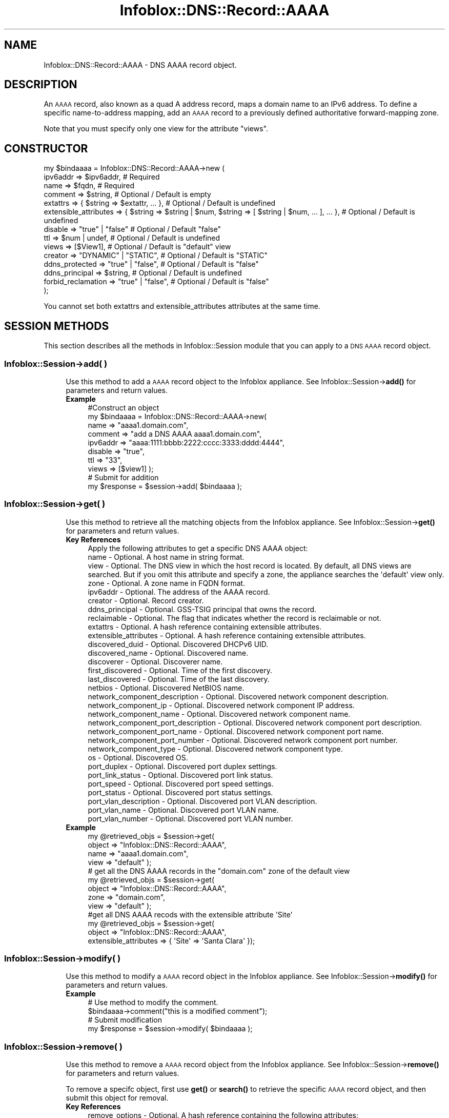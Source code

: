 .\" Automatically generated by Pod::Man 4.14 (Pod::Simple 3.40)
.\"
.\" Standard preamble:
.\" ========================================================================
.de Sp \" Vertical space (when we can't use .PP)
.if t .sp .5v
.if n .sp
..
.de Vb \" Begin verbatim text
.ft CW
.nf
.ne \\$1
..
.de Ve \" End verbatim text
.ft R
.fi
..
.\" Set up some character translations and predefined strings.  \*(-- will
.\" give an unbreakable dash, \*(PI will give pi, \*(L" will give a left
.\" double quote, and \*(R" will give a right double quote.  \*(C+ will
.\" give a nicer C++.  Capital omega is used to do unbreakable dashes and
.\" therefore won't be available.  \*(C` and \*(C' expand to `' in nroff,
.\" nothing in troff, for use with C<>.
.tr \(*W-
.ds C+ C\v'-.1v'\h'-1p'\s-2+\h'-1p'+\s0\v'.1v'\h'-1p'
.ie n \{\
.    ds -- \(*W-
.    ds PI pi
.    if (\n(.H=4u)&(1m=24u) .ds -- \(*W\h'-12u'\(*W\h'-12u'-\" diablo 10 pitch
.    if (\n(.H=4u)&(1m=20u) .ds -- \(*W\h'-12u'\(*W\h'-8u'-\"  diablo 12 pitch
.    ds L" ""
.    ds R" ""
.    ds C` ""
.    ds C' ""
'br\}
.el\{\
.    ds -- \|\(em\|
.    ds PI \(*p
.    ds L" ``
.    ds R" ''
.    ds C`
.    ds C'
'br\}
.\"
.\" Escape single quotes in literal strings from groff's Unicode transform.
.ie \n(.g .ds Aq \(aq
.el       .ds Aq '
.\"
.\" If the F register is >0, we'll generate index entries on stderr for
.\" titles (.TH), headers (.SH), subsections (.SS), items (.Ip), and index
.\" entries marked with X<> in POD.  Of course, you'll have to process the
.\" output yourself in some meaningful fashion.
.\"
.\" Avoid warning from groff about undefined register 'F'.
.de IX
..
.nr rF 0
.if \n(.g .if rF .nr rF 1
.if (\n(rF:(\n(.g==0)) \{\
.    if \nF \{\
.        de IX
.        tm Index:\\$1\t\\n%\t"\\$2"
..
.        if !\nF==2 \{\
.            nr % 0
.            nr F 2
.        \}
.    \}
.\}
.rr rF
.\" ========================================================================
.\"
.IX Title "Infoblox::DNS::Record::AAAA 3"
.TH Infoblox::DNS::Record::AAAA 3 "2018-06-05" "perl v5.32.0" "User Contributed Perl Documentation"
.\" For nroff, turn off justification.  Always turn off hyphenation; it makes
.\" way too many mistakes in technical documents.
.if n .ad l
.nh
.SH "NAME"
Infoblox::DNS::Record::AAAA \- DNS AAAA record object.
.SH "DESCRIPTION"
.IX Header "DESCRIPTION"
An \s-1AAAA\s0 record, also known as a quad A address record, maps a domain name to an IPv6 address. To define a specific name-to-address mapping, add an \s-1AAAA\s0 record to a previously defined authoritative forward-mapping zone.
.PP
Note that you must specify only one view for the attribute \*(L"views\*(R".
.SH "CONSTRUCTOR"
.IX Header "CONSTRUCTOR"
.Vb 10
\& my $bindaaaa = Infoblox::DNS::Record::AAAA\->new (
\&     ipv6addr              => $ipv6addr,                                                              # Required
\&     name                  => $fqdn,                                                                  # Required
\&     comment               => $string,                                                                # Optional / Default is empty
\&     extattrs              => { $string => $extattr, ... },                                           # Optional / Default is undefined
\&     extensible_attributes => { $string => $string | $num, $string => [ $string | $num, ... ], ... }, # Optional / Default is undefined
\&     disable               => "true" | "false"                                                        # Optional / Default "false"
\&     ttl                   => $num | undef,                                                           # Optional / Default is undefined
\&     views                 => [$View1],                                                               # Optional / Default is "default" view
\&     creator               => "DYNAMIC" | "STATIC",                                                   # Optional / Default is "STATIC"
\&     ddns_protected        => "true" | "false",                                                       # Optional / Default is "false"
\&     ddns_principal        => $string,                                                                # Optional / Default is undefined
\&     forbid_reclamation    => "true" | "false",                                                       # Optional / Default is "false"
\& );
.Ve
.PP
You cannot set both extattrs and extensible_attributes attributes at the same time.
.SH "SESSION METHODS"
.IX Header "SESSION METHODS"
This section describes all the methods in Infoblox::Session module that you can apply to a \s-1DNS AAAA\s0 record object.
.SS "Infoblox::Session\->add( )"
.IX Subsection "Infoblox::Session->add( )"
.RS 4
Use this method to add a \s-1AAAA\s0 record object to the Infoblox appliance. See Infoblox::Session\->\fBadd()\fR for parameters and return values.
.IP "\fBExample\fR" 4
.IX Item "Example"
.Vb 10
\& #Construct an object
\& my $bindaaaa = Infoblox::DNS::Record::AAAA\->new(
\&     name     => "aaaa1.domain.com",
\&     comment  => "add a DNS AAAA aaaa1.domain.com",
\&     ipv6addr => "aaaa:1111:bbbb:2222:cccc:3333:dddd:4444",
\&     disable  => "true",
\&     ttl      => "33",
\&     views    => [$view1]  );
\& # Submit for addition
\& my $response = $session\->add( $bindaaaa );
.Ve
.RE
.RS 4
.RE
.SS "Infoblox::Session\->get( )"
.IX Subsection "Infoblox::Session->get( )"
.RS 4
Use this method to retrieve all the matching objects from the Infoblox appliance. See Infoblox::Session\->\fBget()\fR for parameters and return values.
.IP "\fBKey References\fR" 4
.IX Item "Key References"
.Vb 1
\& Apply the following attributes to get a specific DNS AAAA object:
\&
\& name                               \- Optional. A host name in string format.
\& view                               \- Optional. The DNS view in which the host record is located. By default, all DNS views are searched. But if you omit this attribute and specify a zone, the appliance searches the \*(Aqdefault\*(Aq view only.
\& zone                               \- Optional. A zone name in FQDN format.
\& ipv6addr                           \- Optional. The address of the AAAA record.
\& creator                            \- Optional. Record creator.
\& ddns_principal                     \- Optional. GSS\-TSIG principal that owns the record.
\& reclaimable                        \- Optional. The flag that indicates whether the record is reclaimable or not.
\& extattrs                           \- Optional. A hash reference containing extensible attributes.
\& extensible_attributes              \- Optional. A hash reference containing extensible attributes.
\&
\& discovered_duid                    \- Optional. Discovered DHCPv6 UID.
\& discovered_name                    \- Optional. Discovered name.
\& discoverer                         \- Optional. Discoverer name.
\& first_discovered                   \- Optional. Time of the first discovery.
\& last_discovered                    \- Optional. Time of the last discovery.
\& netbios                            \- Optional. Discovered NetBIOS name.
\& network_component_description      \- Optional. Discovered network component description.
\& network_component_ip               \- Optional. Discovered network component IP address.
\& network_component_name             \- Optional. Discovered network component name.
\& network_component_port_description \- Optional. Discovered network component port description.
\& network_component_port_name        \- Optional. Discovered network component port name.
\& network_component_port_number      \- Optional. Discovered network component port number.
\& network_component_type             \- Optional. Discovered network component type.
\& os                                 \- Optional. Discovered OS.
\& port_duplex                        \- Optional. Discovered port duplex settings.
\& port_link_status                   \- Optional. Discovered port link status.
\& port_speed                         \- Optional. Discovered port speed settings.
\& port_status                        \- Optional. Discovered port status settings.
\& port_vlan_description              \- Optional. Discovered port VLAN description.
\& port_vlan_name                     \- Optional. Discovered port VLAN name.
\& port_vlan_number                   \- Optional. Discovered port VLAN number.
.Ve
.IP "\fBExample\fR" 4
.IX Item "Example"
.Vb 4
\& my @retrieved_objs = $session\->get(
\&                       object => "Infoblox::DNS::Record::AAAA",
\&                       name   => "aaaa1.domain.com",
\&                       view   => "default" );
\&
\& # get all the DNS AAAA records in the "domain.com" zone of the default view
\& my @retrieved_objs = $session\->get(
\&                       object => "Infoblox::DNS::Record::AAAA",
\&                       zone   => "domain.com",
\&                       view   => "default" );
\&
\& #get all DNS AAAA recods with the extensible attribute \*(AqSite\*(Aq
\& my @retrieved_objs = $session\->get(
\&    object => "Infoblox::DNS::Record::AAAA",
\&    extensible_attributes => { \*(AqSite\*(Aq => \*(AqSanta Clara\*(Aq });
.Ve
.RE
.RS 4
.RE
.SS "Infoblox::Session\->modify( )"
.IX Subsection "Infoblox::Session->modify( )"
.RS 4
Use this method to modify a \s-1AAAA\s0 record object in the Infoblox appliance. See Infoblox::Session\->\fBmodify()\fR for parameters and return values.
.IP "\fBExample\fR" 4
.IX Item "Example"
.Vb 4
\& # Use method to modify the comment.
\& $bindaaaa\->comment("this is a modified comment");
\& # Submit modification
\& my $response = $session\->modify( $bindaaaa );
.Ve
.RE
.RS 4
.RE
.SS "Infoblox::Session\->remove( )"
.IX Subsection "Infoblox::Session->remove( )"
.RS 4
Use this method to remove a \s-1AAAA\s0 record object from the Infoblox appliance. See Infoblox::Session\->\fBremove()\fR for parameters and return values.
.Sp
To remove a specifc object, first use \fBget()\fR or \fBsearch()\fR to retrieve the specific \s-1AAAA\s0 record object, and then submit this object for removal.
.IP "\fBKey References\fR" 4
.IX Item "Key References"
.Vb 1
\& remove_options \- Optional. A hash reference containing the following attributes:
\&
\& +\-\-\-\-\-\-\-\-\-\-\-\-\-\-\-\-\-\-\-\-\-\-\-\-\-\-\-\-\-\-\-\-\-\-\-\-\-\-\-\-\-\-\-\-\-\-\-\-\-\-\-\-\-\-\-\-\-\-\-\-\-\-\-\-\-\-\-\-\-\-\-\-\-\-\-\-\-\-\-\-\-\-\-\-\-\-\-\-\-\-\-\-\-+
\& | remove_associated_ptr \- Optional. Boolean flag that indicates whether the associated PTR    |
\& |                         record should be removed while deleting the specified AAAA record.  |
\& +\-\-\-\-\-\-\-\-\-\-\-\-\-\-\-\-\-\-\-\-\-\-\-\-\-\-\-\-\-\-\-\-\-\-\-\-\-\-\-\-\-\-\-\-\-\-\-\-\-\-\-\-\-\-\-\-\-\-\-\-\-\-\-\-\-\-\-\-\-\-\-\-\-\-\-\-\-\-\-\-\-\-\-\-\-\-\-\-\-\-\-\-\-+
.Ve
.IP "\fBExample\fR" 4
.IX Item "Example"
.Vb 11
\& # Get the objects with the same name
\& my @retrieved_objs = $session\->get(
\&     object => "Infoblox::DNS::Record::AAAA",
\&     name   => "aaaa1.domain.com",
\&     view   => "default" );
\& # Find the desired object from the retrieved list.
\& my $desired_aaaa = $retrieved_objs[0];
\& # Submit for removal
\& my $response = $session\->remove(
\&     $desired_aaaa,
\&     remove_options => {\*(Aqremove_associated_ptr\*(Aq => \*(Aqtrue\*(Aq} );
.Ve
.RE
.RS 4
.RE
.SS "Infoblox::Session\->search( )"
.IX Subsection "Infoblox::Session->search( )"
.RS 4
Use this method to search for \s-1DNS AAAA\s0 record objects in the Infoblox appliance. See Infoblox::Session\->\fBsearch()\fR for parameters and return values.
.IP "\fBKey References\fR" 4
.IX Item "Key References"
.Vb 1
\& Apply the following attributes, to search for a DNS AAAA record object:
\&
\&  name                                  \- Optional. A host name in string format (regular expression).
\&  view                                  \- Optional. The DNS view in which the AAAA record is located. By default, all DNS views are searched. But if you omit this attribute and specify a zone, the appliance searches the \*(Aqdefault\*(Aq view only.
\&  zone                                  \- Optional. A zone name in FQDN format.
\&  comment                               \- Optional. Comment in string format (regular expression).
\&  creator                               \- Optional. Record creator.
\&  ddns_principal                        \- Optional. GSS\-TSIG principal that owns the record.
\&  reclaimable                           \- Optional. The flag that indicates whether the record is reclaimable or not.
\&  ipv6addr                              \- Optional. The address of the AAAA record (regular expression).
\&
\&  discovered_duid                       \- Optional. Discovered DHCPv6 UID (exact search only).
\&  discovered_name                       \- Optional. Discovered name(regex).
\&  discoverer                            \- Optional. Discoverer name(regex).
\&  first_discovered                      \- Optional. Time of the first discovery (in ISO format, exact search only).
\&  last_discovered                       \- Optional. Time of the last discovery (in ISO format, exact search only).
\&  netbios                               \- Optional. Discovered NetBIOS name(regex).
\&  network_component_description         \- Optional. Discovered network component description(regex).
\&  network_component_ip                  \- Optional. Discovered network component IP address(regex).
\&  network_component_name                \- Optional. Discovered network component name(regex).
\&  network_component_port_description    \- Optional. Discovered network component port description(regex).
\&  network_component_port_name           \- Optional. Discovered network component port name(regex).
\&  network_component_port_number         \- Optional. Discovered network component port number (exact search only).
\&  network_component_type                \- Optional. Discovered network component type(regex).
\&  os                                    \- Optional. Discovered OS (regex).
\&  port_duplex                           \- Optional. Discovered port duplex settings (exact search only).
\&  port_link_status                      \- Optional. Discovered port link status (exact search only).
\&  port_speed                            \- Optional. Discovered port speed settings (exact search only).
\&  port_status                           \- Optional. Discovered port status settings (exact search only).
\&  port_vlan_description                 \- Optional. Discovered port VLAN description(regex).
\&  port_vlan_name                        \- Optional. Discovered port VLAN name(regex).
\&  port_vlan_number                      \- Optional. Discovered port VLAN number(exact search only).
\&
\&  extattrs                              \- Optional. A hash reference containing extensible attributes.
\&  extensible_attributes                 \- Optional. A hash reference containing extensible attributes.
.Ve
.Sp
For more information about searching extensible attributes, see Infoblox::Grid::ExtensibleAttributeDef/Searching Extensible Attributes.
.IP "\fBExample\fR" 4
.IX Item "Example"
.Vb 6
\& # search for all DNS AAAA objects that match "domain.com" in the default DNS view
\& my @retrieved_objs = $session\->search(
\&     object  => "Infoblox::DNS::Record::AAAA",
\&     name    => \*(Aqdomain\e.com\*(Aq,
\&     view    => "default",
\&     comment => ".*modified comment" );
\&
\& # search for all DNS AAAA records in zone "domain.com" of default view
\& my @retrieved_objs = $session\->search(
\&                       object => "Infoblox::DNS::Record::AAAA",
\&                       zone   => "domain.com",
\&                       view   => "default" );
\&
\& # search all DNS AAAA recods with the extensible attribute \*(AqSite\*(Aq
\& my @retrieved_objs = $session\->search(
\&    object => "Infoblox::DNS::Record::AAAA",
\&    extensible_attributes => { \*(AqSite\*(Aq => \*(AqSanta Clara\*(Aq });
.Ve
.RE
.RS 4
.RE
.SH "METHODS"
.IX Header "METHODS"
This section describes all the methods that you can use to configure and retrieve the attribute values of an \s-1AAAA\s0 record
.SS "comment( )"
.IX Subsection "comment( )"
.RS 4
Use this method to set or retrieve the descriptive comment.
.Sp
Include the specified parameter to set the attribute value. Omit the parameter to retrieve the attribute value.
.IP "\fBParameter\fR" 4
.IX Item "Parameter"
Desired comment in string format with a maximum of 256 bytes.
.IP "\fBReturns\fR" 4
.IX Item "Returns"
If you specified a parameter, the method returns true when the modification succeeds, and returns false when the operation fails.
.Sp
If you did not specify a parameter, the method returns the attribute value.
.IP "\fBExample\fR" 4
.IX Item "Example"
.Vb 4
\& #Get comment
\& my $comment = $bindaaaa\->comment();
\& #Modify comment
\& $bindaaaa\->comment("Modifying the DNS AAAA comment");
.Ve
.RE
.RS 4
.RE
.SS "cloud_info( )"
.IX Subsection "cloud_info( )"
.RS 4
Use this method to retrieve cloud \s-1API\s0 related information for the Infoblox::DNS::Record::AAAA object.
.IP "\fBParameter\fR" 4
.IX Item "Parameter"
None
.IP "\fBReturns\fR" 4
.IX Item "Returns"
The method returns the attribute value.
.IP "\fBExample\fR" 4
.IX Item "Example"
.Vb 2
\& # Get cloud_info
\& my $cloud_info = $object\->cloud_info();
.Ve
.RE
.RS 4
.RE
.SS "creator( )"
.IX Subsection "creator( )"
.RS 4
Use this method to set or retrieve the record creator.
.Sp
Note that changing creator from or to '\s-1SYSTEM\s0' value is not allowed.
.Sp
Include the specified parameter to set the attribute value. Omit the parameter to retrieve the attribute value.
.IP "\fBParamter\fR" 4
.IX Item "Paramter"
The valid values are '\s-1STATIC\s0' and '\s-1DYNAMIC\s0'. The default value is '\s-1STATIC\s0'.
.IP "\fBReturns\fR" 4
.IX Item "Returns"
If you specified a parameter, the method returns true when the modification succeeds, and returns false when the operation fails.
.Sp
If you did not specify a parameter, the method returns the attribute value.
.IP "\fBExample\fR" 4
.IX Item "Example"
.Vb 2
\& #Get creator value
\& my $creator = $object\->creator();
\&
\& #Modify creator value
\& $object\->creator("DYNAMIC");
.Ve
.RE
.RS 4
.RE
.SS "creation_time( )"
.IX Subsection "creation_time( )"
.RS 4
Use this method to retrieve the creation time for the record. This is a read-only attribute.
.IP "\fBParameter\fR" 4
.IX Item "Parameter"
None
.IP "\fBReturns\fR" 4
.IX Item "Returns"
The valid return value is a number of seconds that have elapsed since January 1st, 1970 \s-1UTC.\s0
.IP "\fBExample\fR" 4
.IX Item "Example"
.Vb 2
\& #Get creation_time value
\& my $creation_time = $object\->creation_time();
.Ve
.RE
.RS 4
.RE
.SS "ddns_principal( )"
.IX Subsection "ddns_principal( )"
.RS 4
Use this method to set or retrive the GSS-TSIG principal that owns this record.
.Sp
Note that you cannot set ddns_principal for '\s-1STATIC\s0' and '\s-1SYSTEM\s0' records.
.Sp
Include the specified parameter to set the attribute value. Omit the parameter to retrieve the attribute value.
.IP "\fBParamter\fR" 4
.IX Item "Paramter"
The GSS-TSIG principal \s-1FQDN\s0 (Fully Qualified Domain Name) format. The \s-1FQDN\s0 consists of the hostname followed by the domain name (example: abc.com). A hostname can have a maximum of 256 characters.
.IP "\fBReturns\fR" 4
.IX Item "Returns"
If you specified a parameter, the method returns true when the modification succeeds, and returns false when the operation fails.
.Sp
If you did not specify a parameter, the method returns the attribute value.
.IP "\fBExample\fR" 4
.IX Item "Example"
.Vb 2
\& #Get ddns_principal value
\& my $ddns_principal = $object\->ddns_principal();
\&
\& #Modify ddns_principal value
\& $object\->ddns_principal(\*(Aqfoo.com\*(Aq);
.Ve
.RE
.RS 4
.RE
.SS "ddns_protected( )"
.IX Subsection "ddns_protected( )"
.RS 4
Use this method to set or retrieve the flag that indicates whether \s-1DDNS\s0 updates for this record are allowed or not.
.Sp
Include the specified parameter to set the attribute value. Omit the parameter to retrieve the attribute value.
.IP "\fBParameter\fR" 4
.IX Item "Parameter"
Specify 'true' to protect record from \s-1DDNS\s0 updates and 'false' to allow \s-1DDNS\s0 updates for the specified record.
.IP "\fBReturns\fR" 4
.IX Item "Returns"
If you specified a parameter, the method returns true when the modification succeeds, and returns false when the operation fails.
.Sp
If you did not specify a parameter, the method returns the attribute value.
.IP "\fBExample\fR" 4
.IX Item "Example"
.Vb 2
\& #Get ddns_protected value
\& my $ddns_protected = $object\->ddns_protected();
\&
\& #Modify ddns_protected value
\& $object\->ddns_protected(\*(Aqtrue\*(Aq);
.Ve
.RE
.RS 4
.RE
.SS "disable( )"
.IX Subsection "disable( )"
.RS 4
Use this method to set or retrieve the disable flag of a \s-1DNS\s0 record.
.Sp
Include the specified parameter to set the attribute value. Omit the parameter to retrieve the attribute value.
.Sp
The default value for this field is false. The \s-1DNS\s0 record is enabled.
.IP "\fBParameter\fR" 4
.IX Item "Parameter"
Specify \*(L"true\*(R" to set the disable flag or \*(L"false\*(R" to deactivate/unset it.
.IP "\fBReturns\fR" 4
.IX Item "Returns"
If you specified a parameter, the method returns true when the modification succeeds, and returns false when the operation fails.
.Sp
If you did not specify a parameter, the method returns the attribute value.
.IP "\fBExample\fR" 4
.IX Item "Example"
.Vb 4
\& #Get disable
\& my $disable = $bindaaaa\->disable();
\& #Modify disable
\& $bindaaaa\->disable("true");
.Ve
.RE
.RS 4
.RE
.SS "discovered_data( )"
.IX Subsection "discovered_data( )"
.RS 4
Use this method to retrieve the discovered data of an \s-1AAAA\s0 Record object. This is a read-only attribute.
.Sp
Omit the parameter to retrieve the attribute value.
.IP "\fBParameter\fR" 4
.IX Item "Parameter"
None
.IP "\fBReturns\fR" 4
.IX Item "Returns"
The valid return value is an Infoblox::Grid::Discovery::Data object.
.IP "\fBExample\fR" 4
.IX Item "Example"
.Vb 2
\& #Get discovered_data value
\& my $discovered_data = $object\->discovered_data();
.Ve
.RE
.RS 4
.RE
.SS "discovered_duid( )"
.IX Subsection "discovered_duid( )"
.RS 4
Use this method to retrieve the discovered DHCPv6 \s-1UID\s0 (\s-1DUID\s0) of an \s-1AAAA\s0 record object.
.IP "\fBParameter\fR" 4
.IX Item "Parameter"
none
.IP "\fBReturns\fR" 4
.IX Item "Returns"
The method returns the discovered name.
.IP "\fBExample\fR" 4
.IX Item "Example"
.Vb 2
\& #Get discovered_duid
\& my $discovered_duid = $bind_aaaa\->discovered_duid();
.Ve
.RE
.RS 4
.RE
.SS "discovered_name( )"
.IX Subsection "discovered_name( )"
.RS 4
Use this method to retrieve the discovered name of an \s-1AAAA\s0 Record object.
.IP "\fBParameter\fR" 4
.IX Item "Parameter"
none
.IP "\fBReturns\fR" 4
.IX Item "Returns"
The method returns the discovered name.
.IP "\fBExample\fR" 4
.IX Item "Example"
.Vb 2
\& #Get discovered_name
\& my $discovered_name = $bindaaa\->discovered_name();
.Ve
.RE
.RS 4
.RE
.SS "discoverer( )"
.IX Subsection "discoverer( )"
.RS 4
Use this method to retrieve the discoverer of an \s-1AAAA\s0 Record object.
.IP "\fBParameter\fR" 4
.IX Item "Parameter"
none
.IP "\fBReturns\fR" 4
.IX Item "Returns"
The method returns the discoverer value.
.IP "\fBExample\fR" 4
.IX Item "Example"
.Vb 2
\& #Get discoverer
\& my $discoverer = $bindaaa\->discoverer();
.Ve
.RE
.RS 4
.RE
.SS "dns_name( )"
.IX Subsection "dns_name( )"
.RS 4
Use this method to retrieve the host name in punycode format. This is a read-only attribute.
.IP "\fBParameter\fR" 4
.IX Item "Parameter"
None
.IP "\fBReturns\fR" 4
.IX Item "Returns"
The method returns the attribute value.
.IP "\fBExample\fR" 4
.IX Item "Example"
.Vb 2
\& # Get attribute value
\& my $value = $bindaaaa\->dns_name();
.Ve
.RE
.RS 4
.RE
.SS "extattrs( )"
.IX Subsection "extattrs( )"
.RS 4
Use this method to set or retrieve the extensible attributes associated with a \s-1DNS AAAA\s0 record object.
.IP "\fBParameter\fR" 4
.IX Item "Parameter"
Valid value is a hash reference containing the names of extensible attributes and their associated values ( Infoblox::Grid::Extattr objects ).
.IP "\fBReturns\fR" 4
.IX Item "Returns"
If you specified a parameter, the method returns true when the modification succeeds, and returns false when the operation fails.
.Sp
If you did not specify a parameter, the method returns the attribute value.
.IP "\fBExample\fR" 4
.IX Item "Example"
.Vb 4
\& #Get extattrs
\& my $ref_extattrs = $bindaaaa\->extattrs();
\& #Modify extattrs
\& $bindaaaa\->extattrs({ \*(AqSite\*(Aq => $extattr1, \*(AqAdministrator\*(Aq => $extattr2 });
.Ve
.RE
.RS 4
.RE
.SS "extensible_attributes( )"
.IX Subsection "extensible_attributes( )"
.RS 4
Use this method to set or retrieve the extensible attributes associated with a \s-1DNS AAAA\s0 record.
.Sp
Include the specified parameter to set the attribute value. Omit the parameter to retrieve the attribute value.
.IP "\fBParameter\fR" 4
.IX Item "Parameter"
For valid values for extensible attributes, see Infoblox::Grid::ExtensibleAttributeDef/Extensible Attribute Values.
.IP "\fBReturns\fR" 4
.IX Item "Returns"
If you specified a parameter, the method returns true when the modification succeeds, and returns false when the operation fails.
.Sp
If you did not specify a parameter, the method returns the attribute value.
.IP "\fBExample\fR" 4
.IX Item "Example"
.Vb 4
\& #Get extensible attributes
\& my $ref_extensible_attributes = $bindaaaa\->extensible_attributes();
\& #Modify extensible attributes
\& $bindaaaa\->extensible_attributes({ \*(AqSite\*(Aq => \*(AqSanta Clara\*(Aq, \*(AqAdministrator\*(Aq => [ \*(AqPeter\*(Aq, \*(AqTom\*(Aq ] });
.Ve
.RE
.RS 4
.RE
.SS "first_discovered( )"
.IX Subsection "first_discovered( )"
.RS 4
Use this method to retrieve the date and time that the \s-1AAAA\s0 Record object was first discovered.
.IP "\fBParameter\fR" 4
.IX Item "Parameter"
none
.IP "\fBReturns\fR" 4
.IX Item "Returns"
The method returns the date and time when the \s-1AAAA\s0 Record object was first discovered.
.IP "\fBExample\fR" 4
.IX Item "Example"
.Vb 2
\& #Get first_discovered
\& my $first_discovered = $bindaaa\->first_discovered();
.Ve
.RE
.RS 4
.RE
.SS "forbid_reclamation( )"
.IX Subsection "forbid_reclamation( )"
.RS 4
Use this method to set or retrieve the flag that indicates whether the reclamation is allowed for the record or not.
.Sp
Include the specified parameter to set the attribute value. Omit the parameter to retrieve the attribute value.
.IP "\fBParameter\fR" 4
.IX Item "Parameter"
Specify 'true' to forbid reclamation for the record and 'false' to allow it. The default value is 'false'.
.IP "\fBReturns\fR" 4
.IX Item "Returns"
If you specified a parameter, the method returns true when the modification succeeds, and returns false when the operation fails.
.Sp
If you did not specify a parameter, the method returns the attribute value.
.IP "\fBExample\fR" 4
.IX Item "Example"
.Vb 4
\& #Get forbid_reclamation
\& my $forbid_reclamation = $object\->forbid_reclamation();
\& #Modify forbid_reclamation
\& $object\->forbid_reclamation(\*(Aqtrue\*(Aq);
.Ve
.RE
.RS 4
.RE
.SS "ipv6addr( )"
.IX Subsection "ipv6addr( )"
.RS 4
Use this method to set or retrieve the the IPv6 address.
.Sp
Include the specified parameter to set the attribute value. Omit the parameter to retrieve the attribute value.
.IP "\fBParameter\fR" 4
.IX Item "Parameter"
An IPv6 address is a 128\-bit number in colon hexadecimal notation. It consists of eight 16\-bit groups of hexadecimal digits separated by colons (example: 12ab:0000:0000:0123:4567:89ab:0000:cdef).
.IP "\fBReturns\fR" 4
.IX Item "Returns"
If you specified a parameter, the method returns true when the modification succeeds, and returns false when the operation fails.
.Sp
If you did not specify a parameter, the method returns the attribute value.
.IP "\fBExample\fR" 4
.IX Item "Example"
.Vb 4
\& #Get ipv6addr
\& my ipv6addr = $bindaaaa\->ipv6addr();
\& #Modify ipv6addr
\& $bindaaaa\->ipv6addr("aaaa:1111:bbbb:2222:cccc:3333:dddd:5555");
.Ve
.RE
.RS 4
.RE
.SS "last_discovered( )"
.IX Subsection "last_discovered( )"
.RS 4
Use this method to retrieve the time this object was last seen by a discovery job.
.Sp
This field is blank by default.
.IP "\fBParameter\fR" 4
.IX Item "Parameter"
N/A
.IP "\fBReturns\fR" 4
.IX Item "Returns"
The method returns the attribute value.
.IP "\fBExample\fR" 4
.IX Item "Example"
.Vb 2
\& #Get last_discovered
\& my $last_discovered = $bindaaa\->last_discovered();
.Ve
.RE
.RS 4
.RE
.SS "last_queried( )"
.IX Subsection "last_queried( )"
.RS 4
Use this method to retrieve the time when the associated record was last queried. This is a read-only attribute.
.IP "\fBParameter\fR" 4
.IX Item "Parameter"
None
.IP "\fBReturns\fR" 4
.IX Item "Returns"
The method returns the attribute value. The number of seconds that have elapsed since January 1st, 1970 \s-1UTC.\s0
.IP "\fBExample\fR" 4
.IX Item "Example"
.Vb 2
\& #Get last_queried
\& my $last_queried = $bindaaaa\->last_queried();
.Ve
.RE
.RS 4
.RE
.SS "ms_ad_user_data( )"
.IX Subsection "ms_ad_user_data( )"
.RS 4
Use this method to retrieve Microsoft Active Directory users related information. This is a read-only attribute.
.IP "\fBParameter\fR" 4
.IX Item "Parameter"
None
.IP "\fBReturns\fR" 4
.IX Item "Returns"
The valid return value is an Infoblox::Grid::MSServer::AdUser::Data object.
.IP "\fBExample\fR" 4
.IX Item "Example"
.Vb 2
\& #Get ms_ad_user_data
\& my $ms_ad_user_data = $bindaaaa\->ms_ad_user_data();
.Ve
.RE
.RS 4
.RE
.SS "name( )"
.IX Subsection "name( )"
.RS 4
Use this method to set or retrieve the host name.
.Sp
Include the specified parameter to set the attribute value. Omit the parameter to retrieve the attribute value.
.Sp
The attribute value can be in unicode format.
.IP "\fBParameter\fR" 4
.IX Item "Parameter"
Hostname in \s-1FQDN\s0 (Fully Qualified Domain Name) format. The \s-1FQDN\s0 consists of the hostname followed by the domain name (example: abc.com). A hostname can have a maximum of 256 bytes.
.Sp
Infoblox also supports wildcard \s-1AAAA\s0 records. A wildcard \s-1AAAA\s0 record maps all the hostnames in a domain to a single \s-1IP\s0 address.
.IP "\fBReturns\fR" 4
.IX Item "Returns"
If you specified a parameter, the method returns true when the modification succeeds, and returns false when the operation fails.
.Sp
If you did not specify a parameter, the method returns the attribute value.
.IP "\fBExample\fR" 4
.IX Item "Example"
.Vb 4
\& #Get name
\& my $name = $bindaaaa\->name();
\& #Modify name
\& $bindaaaa\-> name("aaaa2.domain.com");
.Ve
.RE
.RS 4
.RE
.SS "netbios( )"
.IX Subsection "netbios( )"
.RS 4
Use this method to retrieve the name in the NetBIOS reply that responded to a NetBIOS query.
.IP "\fBReturns\fR" 4
.IX Item "Returns"
The method returns the attribute value.
.IP "\fBExample\fR" 4
.IX Item "Example"
.Vb 2
\& #Get NetBIOS
\& my $netbios = $bindaaa\->netbios();
.Ve
.RE
.RS 4
.RE
.SS "network_component_description( )"
.IX Subsection "network_component_description( )"
.RS 4
Use this method to retrieve the description of the network device that is connected to the \s-1AAAA\s0 Record object.
.IP "\fBParameter\fR" 4
.IX Item "Parameter"
none
.IP "\fBReturns\fR" 4
.IX Item "Returns"
The method returns the network device description.
.IP "\fBExample\fR" 4
.IX Item "Example"
.Vb 2
\& #Get network_component_description
\& my $network_component_description = $bindaaa\->network_component_description();
.Ve
.RE
.RS 4
.RE
.SS "network_component_ip( )"
.IX Subsection "network_component_ip( )"
.RS 4
Use this method to retrieve the \s-1IP\s0 address of the network device that is connected to the \s-1AAAA\s0 Record object.
.IP "\fBParameter\fR" 4
.IX Item "Parameter"
none
.IP "\fBReturns\fR" 4
.IX Item "Returns"
The method returns the network device \s-1IP\s0 address.
.IP "\fBExample\fR" 4
.IX Item "Example"
.Vb 2
\& #Get network_component_ip
\& my $network_component_ip = $bindaaa\->network_component_ip();
.Ve
.RE
.RS 4
.RE
.SS "network_component_name( )"
.IX Subsection "network_component_name( )"
.RS 4
Use this method to retrieve the name of the network device that is connected to the \s-1AAAA\s0 Record object.
.IP "\fBParameter\fR" 4
.IX Item "Parameter"
none
.IP "\fBReturns\fR" 4
.IX Item "Returns"
The method returns the network device name.
.IP "\fBExample\fR" 4
.IX Item "Example"
.Vb 2
\& #Get network_component_name
\& my $network_component_name = $bindaaa\->network_component_name();
.Ve
.RE
.RS 4
.RE
.SS "network_component_port_description( )"
.IX Subsection "network_component_port_description( )"
.RS 4
Use this method to retrieve the description of the network device port that is connected to the \s-1AAAA\s0 Record object.
.IP "\fBParameter\fR" 4
.IX Item "Parameter"
none
.IP "\fBReturns\fR" 4
.IX Item "Returns"
The method returns the network device port description.
.IP "\fBExample\fR" 4
.IX Item "Example"
.Vb 2
\& #Get network_component_port_description
\& my $network_component_port_description = $bindaaa\->network_component_port_description();
.Ve
.RE
.RS 4
.RE
.SS "network_component_port_name( )"
.IX Subsection "network_component_port_name( )"
.RS 4
Use this method to retrieve the name of the network device port that is connected to the \s-1AAAA\s0 Record object.
.IP "\fBParameter\fR" 4
.IX Item "Parameter"
none
.IP "\fBReturns\fR" 4
.IX Item "Returns"
The method returns the name of the port on the network device.
.IP "\fBExample\fR" 4
.IX Item "Example"
.Vb 2
\& #Get network_component_port_name
\& my $network_component_port_name = $bindaaa\->network_component_port_name();
.Ve
.RE
.RS 4
.RE
.SS "network_component_port_number( )"
.IX Subsection "network_component_port_number( )"
.RS 4
Use this method to retrieve the number of the network device port that is connected to the \s-1AAAA\s0 Record object.
.IP "\fBParameter\fR" 4
.IX Item "Parameter"
none
.IP "\fBReturns\fR" 4
.IX Item "Returns"
The method returns the network device port number.
.IP "\fBExample\fR" 4
.IX Item "Example"
.Vb 2
\& #Get network_component_port_number
\& my $network_component_port_number = $bindaaa\->network_component_port_number();
.Ve
.RE
.RS 4
.RE
.SS "network_component_type( )"
.IX Subsection "network_component_type( )"
.RS 4
Use this method to retrieve the type of the network device that is connected to the \s-1AAAA\s0 Record object.
.IP "\fBParameter\fR" 4
.IX Item "Parameter"
none
.IP "\fBReturns\fR" 4
.IX Item "Returns"
The method returns the network device type.
.IP "\fBExample\fR" 4
.IX Item "Example"
.Vb 2
\& #Get network_component_type
\& my $network_component_type = $bindaaa\->network_component_type();
.Ve
.RE
.RS 4
.RE
.SS "os( )"
.IX Subsection "os( )"
.RS 4
Use this method to retrieve the operating system associated with this A record.
.IP "\fBReturns\fR" 4
.IX Item "Returns"
The method returns the attribute value.
.IP "\fBExample\fR" 4
.IX Item "Example"
.Vb 2
\& #Get OS
\& my $os = $bindaaa\->os();
.Ve
.RE
.RS 4
.RE
.SS "port_duplex( )"
.IX Subsection "port_duplex( )"
.RS 4
Use this method to retrieve the duplex setting of the network device port that is connected to the \s-1AAAA\s0 Record object.
.IP "\fBParameter\fR" 4
.IX Item "Parameter"
none
.IP "\fBReturns\fR" 4
.IX Item "Returns"
The method returns the network device port duplex setting. The returned value, if any, is one of the following:
.Sp
.Vb 2
\&  Full
\&  Half
.Ve
.IP "\fBExample\fR" 4
.IX Item "Example"
.Vb 2
\& #Get port_duplex
\& my $port_duplex = $bindaaa\->port_duplex();
.Ve
.RE
.RS 4
.RE
.SS "port_link_status( )"
.IX Subsection "port_link_status( )"
.RS 4
Use this method to retrieve the link status of the network device port that is connected to the \s-1AAAA\s0 Record object.
.IP "\fBParameter\fR" 4
.IX Item "Parameter"
none
.IP "\fBReturns\fR" 4
.IX Item "Returns"
The method returns the port link status. The returned value, if any, is one of the following:
.Sp
.Vb 3
\&  Connected
\&  Not Connected
\&  Unknown
.Ve
.IP "\fBExample\fR" 4
.IX Item "Example"
.Vb 2
\& #Get port_link_status
\& my $port_link_status = $bindaaa\->port_link_status();
.Ve
.RE
.RS 4
.RE
.SS "port_speed( )"
.IX Subsection "port_speed( )"
.RS 4
Use this method to retrieve the speed of the network device port that is connected to the \s-1AAAA\s0 Record object.
.IP "\fBParameter\fR" 4
.IX Item "Parameter"
none
.IP "\fBReturns\fR" 4
.IX Item "Returns"
The method returns the network device port speed value. The returned value, if any, is one of the following:
.Sp
.Vb 6
\&  10M
\&  100M
\&  1G
\&  10G
\&  100G
\&  Unknown
.Ve
.IP "\fBExample\fR" 4
.IX Item "Example"
.Vb 2
\& #Get port_speed
\& my $port_speed = $bindaaa\->port_speed();
.Ve
.RE
.RS 4
.RE
.SS "port_status( )"
.IX Subsection "port_status( )"
.RS 4
Use this method to retrieve the status of the network device port that is connected to the \s-1AAAA\s0 Record object.
.IP "\fBParameter\fR" 4
.IX Item "Parameter"
none
.IP "\fBReturns\fR" 4
.IX Item "Returns"
The method returns the network device port status. The returned value, if any, is one of the following:
.Sp
.Vb 3
\&  Up
\&  Down
\&  Unknown
.Ve
.IP "\fBExample\fR" 4
.IX Item "Example"
.Vb 2
\& #Get port_status
\& my $port_status = $bindaaa\->port_status();
.Ve
.RE
.RS 4
.RE
.SS "port_vlan_description( )"
.IX Subsection "port_vlan_description( )"
.RS 4
Use this method to retrieve the \s-1VLAN\s0 description of the network device port that is connected to the \s-1AAAA\s0 Record object.
.IP "\fBParameter\fR" 4
.IX Item "Parameter"
none
.IP "\fBReturns\fR" 4
.IX Item "Returns"
The method returns the \s-1VLAN\s0 description of the network device port.
.IP "\fBExample\fR" 4
.IX Item "Example"
.Vb 2
\& #Get port_vlan_description
\& my $port_vlan_description = $bindaaa\->port_vlan_description();
.Ve
.RE
.RS 4
.RE
.SS "port_vlan_name( )"
.IX Subsection "port_vlan_name( )"
.RS 4
Use this method to retrieve the \s-1VLAN\s0 name of the network device port that is connected to the \s-1AAAA\s0 Record object.
.IP "\fBParameter\fR" 4
.IX Item "Parameter"
none
.IP "\fBReturns\fR" 4
.IX Item "Returns"
The method returns the \s-1VLAN\s0 name of the network device port.
.IP "\fBExample\fR" 4
.IX Item "Example"
.Vb 2
\& #Get port_vlan_name
\& my $port_vlan_name = $bindaaa\->port_vlan_name();
.Ve
.RE
.RS 4
.RE
.SS "port_vlan_number ( )"
.IX Subsection "port_vlan_number ( )"
.RS 4
Use this method to retrieve the \s-1VLAN\s0 number of the network device port that is connected to the \s-1AAAA\s0 Record object.
.IP "\fBParameter\fR" 4
.IX Item "Parameter"
none
.IP "\fBReturns\fR" 4
.IX Item "Returns"
The method returns the network device port \s-1VLAN\s0 number.
.IP "\fBExample\fR" 4
.IX Item "Example"
.Vb 2
\& #Get port_vlan_number
\& my $port_vlan_number  = $bindaaa\->port_vlan_number ();
.Ve
.RE
.RS 4
.RE
.SS "reclaimable( )"
.IX Subsection "reclaimable( )"
.RS 4
Use this method to retrieve the flag that indicates whether the record is reclaimable or not.
.IP "\fBParameter\fR" 4
.IX Item "Parameter"
None
.IP "\fBReturns\fR" 4
.IX Item "Returns"
The method returns the attribute value.
.IP "\fBExample\fR" 4
.IX Item "Example"
.Vb 2
\& #Get reclaimable
\& my $reclaimable = $object\->reclaimable();
.Ve
.RE
.RS 4
.RE
.SS "ttl( )"
.IX Subsection "ttl( )"
.RS 4
Use this method to set or retrieve the Time to Live (\s-1TTL\s0) value.
.Sp
Include the specified parameter to set the attribute value. Omit the parameter to retrieve the attribute value.
.Sp
The default value is undefined which indicates that the record inherits the \s-1TTL\s0 value of the zone.
.Sp
Specify a \s-1TTL\s0 value to override the \s-1TTL\s0 value at the zone level.
.IP "\fBParameter\fR" 4
.IX Item "Parameter"
A 32\-bit integer (range from 0 to 4294967295) that represents the duration in seconds that the record is cached. Zero indicates that the record should not be cached.
.IP "\fBReturns\fR" 4
.IX Item "Returns"
If you specified a parameter, the method returns true when the modification succeeds, and returns false when the operation fails.
.Sp
If you did not specify a parameter, the method returns the attribute value.
.IP "\fBExample\fR" 4
.IX Item "Example"
.Vb 6
\& #Get ttl
\& my $ttl = $bindaaaa\->ttl();
\& #Modify ttl
\& $bindaaaa\->ttl(1800);
\& #Un\-override ttl
\& $bindaaaa\->ttl(undef);
.Ve
.RE
.RS 4
.RE
.SS "views( )"
.IX Subsection "views( )"
.RS 4
Use this method to set or retrieve the view of the \s-1AAAA\s0 record.
.Sp
Include the specified parameter to set the attribute value. Omit the parameter to retrieve the attribute value.
.Sp
The default value is the \*(L"default\*(R" view, which means the \s-1AAAA\s0 record is located under the default view.
.IP "\fBParameter\fR" 4
.IX Item "Parameter"
Array reference of defined Infoblox::DNS::View objects.
.Sp
Note that the array size must be 1.
.IP "\fBReturns\fR" 4
.IX Item "Returns"
If you specified a parameter, the method returns true when the modification succeeds, and returns false when the operation fails.
.Sp
If you did not specify a parameter, the method returns the attribute value.
.IP "\fBExample\fR" 4
.IX Item "Example"
.Vb 4
\& #Get views
\& my $ref_views = $bindaaaa\->views();
\& #Modify views, list of Infoblox::DNS::View objects
\& $bindaaaa\->views([$view1]);
.Ve
.RE
.RS 4
.RE
.SS "zone( )"
.IX Subsection "zone( )"
.RS 4
Use this method to retrieve the zone name of a \s-1DNS AAAA\s0 record. This method is read-only and cannot be set.
.IP "\fBParameter\fR" 4
.IX Item "Parameter"
None
.IP "\fBReturns\fR" 4
.IX Item "Returns"
Returns the attribute value.
.IP "\fBExample\fR" 4
.IX Item "Example"
.Vb 2
\& # Get zone
\& my $zone = $bindaaaa\->zone();
.Ve
.RE
.RS 4
.RE
.SH "SAMPLE CODE"
.IX Header "SAMPLE CODE"
The following sample code demonstrates the different functions that can be applied to a \s-1DNAME\s0 record object, such as add, search, modify, and remove. This sample also includes error handling for the operations.
.PP
\&\fB#Preparation prior to a \s-1DNS AAAA\s0 record insertion\fR
.PP
.Vb 1
\& #PROGRAM STARTS: Include all the modules that will be used
\&
\& use strict;
\& use Infoblox;
\&
\& #Create a session to the Infoblox Appliance
\& my $session = Infoblox::Session\->new(
\&     master   => "192.168.1.2", #appliance host ip
\&     username => "admin",     #appliance user login
\&     password => "infoblox"   #appliance password
\& );
\&
\& unless ($session) {
\&    die("Construct session failed: ",
\&        Infoblox::status_code() . ":" . Infoblox::status_detail());
\& }
\&
\& #Create the zone prior to an AAAA record insertion
\& my $zone = Infoblox::DNS::Zone\->new(name => "domain.com");
\&
\& unless ($zone) {
\&    die("Construct zone failed: ",
\&        Infoblox::status_code() . ":" . Infoblox::status_detail());
\& }
\&
\& print "Zone object created successfully\en";
\&
\& #Verify if the zone exists
\& my $object = $session\->get(object => "Infoblox::DNS::Zone",
\&                              name => "domain.com");
\& unless ($object) {
\&    print "Zone does not exist on server, safe to add the zone\en";
\&    $session\->add($zone)
\&       or die("Add zone failed: ",
\&              $session\->status_code() . ":" . $session\->status_detail());
\& }
\& print "Zone added successfully\en";
.Ve
.PP
\&\fB#Create a \s-1DNS AAAA\s0 record\fR
.PP
.Vb 1
\& #Construct a DNS AAAA object
\&
\& my $bindaaaa = Infoblox::DNS::Record::AAAA\->new(
\&     name     => "aaaa1.domain.com",
\&     comment  => "add a DNS AAAA aaaa1.domain.com",
\&     ipv6addr => "aaaa:1111:bbbb:2222:cccc:3333:dddd:4444"
\& );
\&
\& unless ($bindaaaa) {
\&    die("Construct DNS record AAAA failed: ",
\&        Infoblox::status_code() . ":" . Infoblox::status_detail());
\& }
\& print "DNS AAAA object created successfully\en";
\&
\& #Add the DNS AAAA record object to Infoblox Appliance through a session
\& $session\->add($bindaaaa)
\&
\&     or die("Add record AAAA failed: ",
\&            $session\->status_code() . ":" . $session\->status_detail());
\& print "DNS AAAA object added to server successfully\en";
.Ve
.PP
\&\fB#Search for a specific \s-1DNS AAAA\s0 record\fR
.PP
.Vb 11
\& #Search all AAAA records that match "domain.com"
\& my @retrieved_objs = $session\->search(
\&     object => "Infoblox::DNS::Record::AAAA",
\&     name   => \*(Aqdomain\e.com\*(Aq
\& );
\& my $object = $retrieved_objs[0];
\& unless ($object) {
\&     die("Search record AAAA failed: ",
\&         $session\->status_code() . ":" . $session\->status_detail());
\& }
\& print "Search DNS AAAA object found at least 1 matching entry\en";
\&
\& #Search all AAAA records that start with "add" in the comment
\& my @retrieved_objs = $session\->search(
\&     object    => "Infoblox::DNS::Record::AAAA",
\&     comment   => "add.*",
\& );
\& my $object = $retrieved_objs[0];
\& unless ($object) {
\&     die("Search record AAAA failed: ",
\&         $session\->status_code() . ":" . $session\->status_detail());
\& }
\& print "Search DNS AAAA object found at least 1 matching entry\en";
\&
\& #Search all AAAA records that start with "aaaa1" and end with ".com"
\& my @retrieved_objs = $session\->search(
\&     object => "Infoblox::DNS::Record::AAAA",
\&     name   => \*(Aqaaaa1.*\e.com\*(Aq,
\&  );
\& my $object = $retrieved_objs[0];
\& unless ($object) {
\&     die("Search record AAAA failed: ",
\&         $session\->status_code() . ":" . $session\->status_detail());
\& }
\& print "Search DNS AAAA object using regexp found at least 1 matching entry\en";
.Ve
.PP
\&\fB#Get and modify a \s-1DNS AAAA\s0 record\fR
.PP
.Vb 6
\& #Get AAAA record through the session
\& my @retrieved_objs = $session\->get(
\&     object => "Infoblox::DNS::Record::AAAA",
\&     name   => "aaaa1.domain.com"
\& );
\& my $object = $retrieved_objs[0];
\&
\& unless ($object) {
\&     die("Get record AAAA failed: ",
\&         $session\->status_code() . ":" . $session\->status_detail());
\& }
\&
\& #Modify one of the attributes of the specified AAAA record
\& $object\->ipv6addr("aaaa:1111:bbbb:2222:cccc:3333:dddd:eeee");
\&
\& #Applying the changes
\& $session\->modify($object)
\&
\&     or die("Modify record AAAA failed: ",
\&            $session\->status_code() . ":" . $session\->status_detail());
\& print "DNS AAAA object modified successfully \en";
.Ve
.PP
\&\fB#Remove a \s-1DNS AAAA\s0 record.\fR
.PP
.Vb 10
\& #Get AAAA record through the session
\& my @retrieved_objs = $session\->get(
\&     object   => "Infoblox::DNS::Record::AAAA",
\&     name     => "aaaa1.domain.com"
\& );
\& my $object = $retrieved_objs[0];
\& unless ($object) {
\&     die("Get record AAAA failed: ",
\&         $session\->status_code() . ":" . $session\->status_detail());
\& }
\&
\& print "Get DNS AAAA object found at least 1 matching entry\en";
\&
\& #Submit the object for removal
\&
\& $session\->remove($object)
\&     or die("Remove record AAAA failed: ",
\&            $session\->status_code() . ":" . $session\->status_detail());
\& print "DNS AAAA object removed successfully \en";
\&
\& ####PROGRAM ENDS####
.Ve
.SH "AUTHOR"
.IX Header "AUTHOR"
Infoblox Inc. <http://www.infoblox.com/>
.SH "SEE ALSO"
.IX Header "SEE ALSO"
Infoblox::DNS::View, Infoblox::DNS::Zone, Infoblox::Session, Infoblox::Session\->\fBget()\fR, Infoblox::Session\->\fBsearch()\fR, Infoblox::Session\->\fBadd()\fR, Infoblox::Session\->\fBremove()\fR, Infoblox::Session\->\fBmodify()\fR, Infoblox::Grid::MSServer::AdUser::Data
.SH "COPYRIGHT"
.IX Header "COPYRIGHT"
Copyright (c) 2017 Infoblox Inc.

